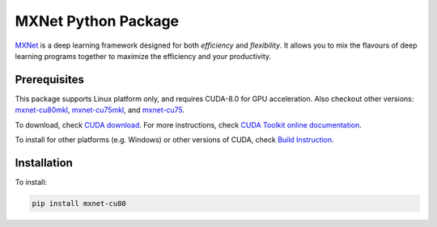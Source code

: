 MXNet Python Package
====================

`MXNet <http://mxnet.io>`__ is a deep learning framework designed for
both *efficiency* and *flexibility*. It allows you to mix the flavours
of deep learning programs together to maximize the efficiency and your
productivity.

Prerequisites
-------------

This package supports Linux platform only, and requires CUDA-8.0 for GPU
acceleration. Also checkout other versions:
`mxnet-cu80mkl <https://pypi.python.org/pypi/mxnet-cu80mkl/>`__,
`mxnet-cu75mkl <https://pypi.python.org/pypi/mxnet-cu75mkl/>`__, and
`mxnet-cu75 <https://pypi.python.org/pypi/mxnet-cu75/>`__.

To download, check `CUDA
download <https://developer.nvidia.com/cuda-downloads>`__. For more
instructions, check `CUDA Toolkit online
documentation <http://docs.nvidia.com/cuda/index.html>`__.

To install for other platforms (e.g. Windows) or other versions of CUDA,
check `Build Instruction <http://mxnet.io/get_started/setup.html>`__.

Installation
------------

To install:

.. code:: bash

    pip install mxnet-cu80



